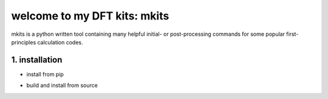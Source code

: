 ===============================
welcome to my DFT kits: mkits
===============================

mkits is a python written tool containing many helpful initial- or post-processing commands for some popular first-principles calculation codes.

-----------------------
1. installation
-----------------------
+ install from pip

.. code-block:: shell
   :linenos:
   
   pip install mkits
  

+ build and install from source
  
.. code-block:: shell
   :linenos:
   
   sudo python3 setup.py bdist_wheel
   pip3 install dist/thebuild.whl
